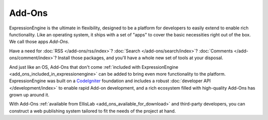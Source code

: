 #######
Add-Ons
#######

ExpressionEngine is the ultimate in flexibility, designed to be a platform
for developers to easily extend to enable rich functionality. Like an operating
system, it ships with a set of "apps" to cover the basic necessities right out
of the box. We call those apps *Add-Ons*.

Have a need for :doc:`RSS </add-ons/rss/index>`?  :doc:`Search
</add-ons/search/index>`?  :doc:`Comments </add-ons/comment/index>`?  Install
those packages, and you'll have a whole new set of tools at your disposal.

And just like an OS, Add-Ons that don't come :ref:`included with
ExpressionEngine <add_ons_included_in_expressionengine>` can be added to bring
even more functionality to the platform. ExpressionEngine was built on a
`CodeIgniter <http://ellislab.com/codeigniter/>`_ foundation and includes a
robust :doc:`developer API </development/index>` to enable rapid Add-on
development, and a rich ecosystem filled with high-quality Add-Ons has grown up
around it.

With Add-Ons :ref:`available from EllisLab <add_ons_available_for_download>` and
third-party developers, you can construct a web publishing system tailored to
fit the needs of the project at hand.